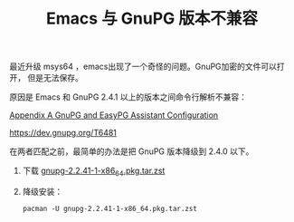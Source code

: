 #+LAYOUT: post
#+TITLE: Emacs 与 GnuPG 版本不兼容
#+TAGS: Emacs
#+CATEGORIES: technology

最近升级 msys64 ，emacs出现了一个奇怪的问题。GnuPG加密的文件可以打开，
但是无法保存。

原因是 Emacs 和 GnuPG 2.4.1 以上的版本之间命令行解析不兼容：

[[https://www.gnu.org/software/emacs/manual/html_node/auth/GnuPG-and-EasyPG-Assistant-Configuration.html][Appendix A GnuPG and EasyPG Assistant Configuration]]

https://dev.gnupg.org/T6481

在两者匹配之前，最简单的办法是把 GnuPG 版本降级到 2.4.0 以下。

1. 下载 [[https://repo.msys2.org/msys/x86_64/gnupg-2.2.41-1-x86_64.pkg.tar.zst][gnupg-2.2.41-1-x86_64.pkg.tar.zst]]
2. 降级安装：
   #+begin_src shell
pacman -U gnupg-2.2.41-1-x86_64.pkg.tar.zst
   #+end_src
